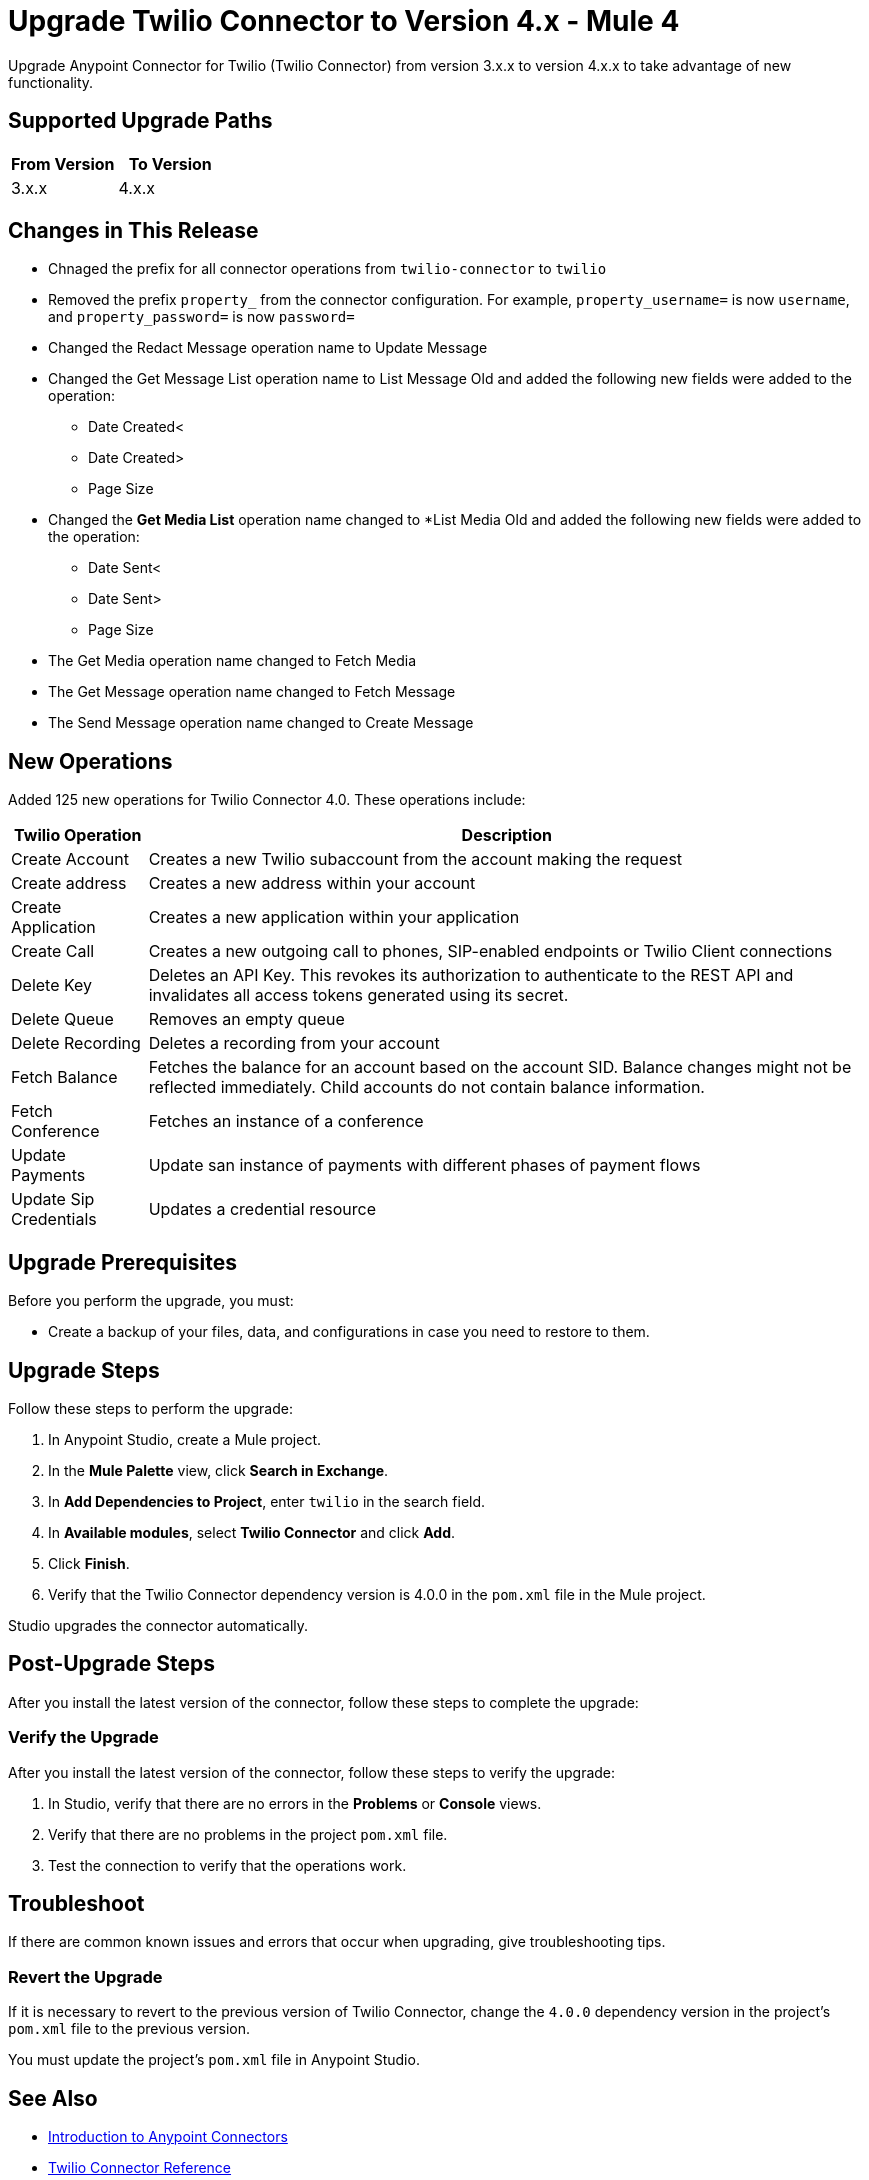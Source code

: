 = Upgrade Twilio Connector to Version 4.x - Mule 4

Upgrade Anypoint Connector for Twilio (Twilio Connector) from version 3.x.x to version 4.x.x to take advantage of new functionality.

== Supported Upgrade Paths

[%header,cols="50a,50a"]
|===
|From Version | To Version
|3.x.x |4.x.x
|===

== Changes in This Release

 * Chnaged the prefix for all connector operations from `twilio-connector` to `twilio`
 * Removed the prefix `property_` from the connector configuration. For example, `property_username=` is now `username`, and `property_password=` is now `password=`
 * Changed the Redact Message operation name to Update Message
 * Changed the Get Message List operation name to List Message Old and added the following new fields were added to the operation:
 ** Date Created<
 ** Date Created>
 ** Page Size
 * Changed the *Get Media List* operation name changed to *List Media Old and added the following new fields were added to the operation:
** Date Sent<
** Date Sent>
** Page Size
 * The Get Media operation name changed to Fetch Media
 * The Get Message operation name changed to Fetch Message
 * The Send Message operation name changed to Create Message

== New Operations

Added 125 new operations for Twilio Connector 4.0. These operations include:

[%header%autowidth.spread]
|===
|Twilio Operation | Description
|Create Account | Creates a new Twilio subaccount from the account making the request
|Create address| Creates a new address within your account
|Create Application | Creates a new application within your application
|Create Call | Creates a new outgoing call to phones, SIP-enabled endpoints or Twilio Client connections
|Delete Key | Deletes an API Key. This revokes its authorization to authenticate to the REST API and invalidates all access tokens generated using its secret.
|Delete Queue | Removes an empty queue
|Delete Recording | Deletes a recording from your account
|Fetch Balance | Fetches the balance for an account based on the account SID. Balance changes might not be reflected immediately. Child accounts do not contain balance information.
|Fetch Conference | Fetches an instance of a conference
|Update Payments | Update san instance of payments with different phases of payment flows
|Update Sip Credentials | Updates a credential resource
|===


== Upgrade Prerequisites

Before you perform the upgrade, you must:

* Create a backup of your files, data, and configurations in case you need to restore to them.

== Upgrade Steps

Follow these steps to perform the upgrade:

. In Anypoint Studio, create a Mule project.
. In the *Mule Palette* view, click *Search in Exchange*.
. In *Add Dependencies to Project*, enter `twilio` in the search field.
. In *Available modules*, select *Twilio Connector* and click *Add*.
. Click *Finish*.
. Verify that the Twilio Connector dependency version is 4.0.0 in the `pom.xml` file in the Mule project.

Studio upgrades the connector automatically.

== Post-Upgrade Steps

After you install the latest version of the connector, follow these steps to complete the upgrade:

=== Verify the Upgrade

After you install the latest version of the connector, follow these steps to verify the upgrade:

. In Studio, verify that there are no errors in the *Problems* or *Console* views.
. Verify that there are no problems in the project `pom.xml` file.
. Test the connection to verify that the operations work.

== Troubleshoot

If there are common known issues and errors that occur when upgrading, give troubleshooting tips.

=== Revert the Upgrade

If it is necessary to revert to the previous version of Twilio Connector, change the `4.0.0` dependency version in the project's `pom.xml` file to the previous version.

You must update the project's `pom.xml` file in Anypoint Studio.

== See Also

* xref:connectors::introduction/introduction-to-anypoint-connectors.adoc[Introduction to Anypoint Connectors]
* xref:twilio-connector-reference.adoc[Twilio Connector Reference]
* https://help.mulesoft.com[MuleSoft Help Center]
